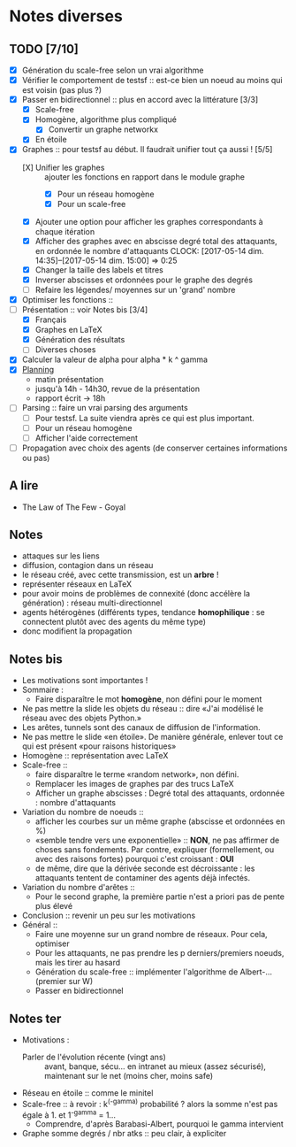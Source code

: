 * Notes diverses
  
** TODO [7/10]
 * [X] Génération du scale-free selon un vrai algorithme
 * [X] Vérifier le comportement de testsf :: est-ce bien un noeud au moins qui est voisin (pas plus ?)
 * [X] Passer en bidirectionnel :: plus en accord avec la littérature [3/3]
   + [X] Scale-free
   + [X] Homogène, algorithme plus compliqué
     - [X] Convertir un graphe networkx
   + [X] En étoile
 * [X] Graphes :: pour testsf au début. Il faudrait unifier tout ça aussi ! [5/5]
   + [X] Unifier les graphes :: ajouter les fonctions en rapport dans le module graphe
     - [X] Pour un réseau homogène
     - [X] Pour un scale-free
   + [X] Ajouter une option pour afficher les graphes correspondants à chaque itération
   + [X] Afficher des graphes avec en abscisse degré total des attaquants, en ordonnée le nombre d'attaquants CLOCK: [2017-05-14 dim. 14:35]--[2017-05-14 dim. 15:00] =>  0:25
   + [X] Changer la taille des labels et titres
   + [X] Inverser abscisses et ordonnées pour le graphe des degrés
   + [ ] Refaire les légendes/ moyennes sur un 'grand' nombre
 * [X] Optimiser les fonctions ::
 * [-] Présentation :: voir Notes bis [3/4]
   + [X] Français
   + [X] Graphes en LaTeX
   + [X] Génération des résultats
   + [ ] Diverses choses
 * [X] Calculer la valeur de alpha pour alpha * k ^ gamma
 * [X] _Planning_
   + matin présentation
   + jusqu'à 14h - 14h30, revue de la présentation
   + rapport écrit -> 18h
 * [-] Parsing :: faire un vrai parsing des arguments
   + [-] Pour testsf. La suite viendra après ce qui est plus important.
   + [ ] Pour un réseau homogène
   + [ ] Afficher l'aide correctement
 * [ ] Propagation avec choix des agents (de conserver certaines informations ou pas)
** A lire
 - The Law of The Few - Goyal

** Notes
 - attaques sur les liens
 - diffusion, contagion dans un réseau
 - le réseau créé, avec cette transmission, est un *arbre* !
 - représenter réseaux en LaTeX
 - pour avoir moins de problèmes de connexité (donc accélère la génération) : réseau multi-directionnel
 - agents hétérogènes (différents types, tendance *homophilique* : se connectent plutôt avec des agents du même type)
 - donc modifient la propagation
   
** Notes bis
 - Les motivations sont importantes !
 - Sommaire :
   + Faire disparaître le mot *homogène*, non défini pour le moment
 - Ne pas mettre la slide les objets du réseau :: dire «J'ai modélisé le réseau avec des objets Python.»
 - Les arêtes, tunnels sont des canaux de diffusion de l'information.
 - Ne pas mettre le slide «en étoile». De manière générale, enlever tout ce qui est présent «pour raisons historiques»
 - Homogène :: représentation avec LaTeX
 - Scale-free ::
   + faire disparaître le terme «random network», non défini.
   + Remplacer les images de graphes par des trucs LaTeX
   + Afficher un graphe abscisses : Degré total des attaquants, ordonnée : nombre d'attaquants
 - Variation du nombre de noeuds ::
   + afficher les courbes sur un même graphe (abscisse et ordonnées en %)
   + «semble tendre vers une exponentielle» :: *NON*, ne pas affirmer de choses sans fondements. Par contre, expliquer (formellement, ou avec des raisons fortes) pourquoi c'est croissant : *OUI* 
   + de même, dire que la dérivée seconde est décroissante : les attaquants tentent de contaminer des agents déjà infectés.
 - Variation du nombre d'arêtes ::
   + Pour le second graphe, la première partie n'est a priori pas de pente plus élevé
 - Conclusion :: revenir un peu sur les motivations
 - Général ::
   + Faire une moyenne sur un grand nombre de réseaux. Pour cela, optimiser
   + Pour les attaquants, ne pas prendre les p derniers/premiers noeuds, mais les tirer au hasard
   + Génération du scale-free :: implémenter l'algorithme de Albert-... (premier sur W)
   + Passer en bidirectionnel

** Notes ter
 * Motivations :
   + Parler de l'évolution récente (vingt ans) ::
     avant, banque, sécu... en intranet au mieux (assez sécurisé), maintenant sur le net (moins cher, moins safe)
 * Réseau en étoile :: comme le minitel
 * Scale-free :: à revoir : k^(-gamma) probabilité ? alors la somme n'est pas égale à 1. et 1^-gamma = 1...
   + Comprendre, d'après Barabasi-Albert, pourquoi le gamma intervient
 * Graphe somme degrés / nbr atks :: peu clair, à expliciter
